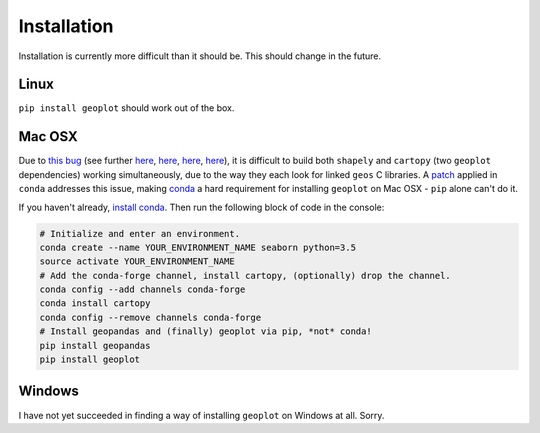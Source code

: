 .. _installing:

Installation
============

Installation is currently more difficult than it should be. This should change in the future.

Linux
-----

``pip install geoplot`` should work out of the box.

Mac OSX
-------

Due to `this bug <https://groups.google.com/a/continuum.io/forum/#!msg/conda/kw2xC4wjI-Y/wDHMYeTZDeEJ)>`_ (see
further `here <https://github.com/Toblerity/Shapely/issues/177>`_,
`here <https://github.com/Toblerity/Shapely/issues/258>`_, `here <https://github.com/SciTools/cartopy/issues/481>`_,
`here <https://github.com/SciTools/cartopy/issues/738>`_), it is difficult to build both ``shapely`` and ``cartopy``
(two ``geoplot`` dependencies) working simultaneously, due to the way they each look for linked ``geos`` C libraries. A
`patch <https://github.com/conda-forge/shapely-feedstock/blob/master/recipe/geos_c.patch>`_ applied in ``conda``
addresses this issue, making `conda <http://conda.pydata.org/docs/>`_ a hard requirement for installing ``geoplot``
on Mac OSX - ``pip`` alone can't do it.

If you haven't already, `install conda <http://conda.pydata.org/docs/>`_. Then run the following block of code in the
console:

.. code:: bash

    # Initialize and enter an environment.
    conda create --name YOUR_ENVIRONMENT_NAME seaborn python=3.5
    source activate YOUR_ENVIRONMENT_NAME
    # Add the conda-forge channel, install cartopy, (optionally) drop the channel.
    conda config --add channels conda-forge
    conda install cartopy
    conda config --remove channels conda-forge
    # Install geopandas and (finally) geoplot via pip, *not* conda!
    pip install geopandas
    pip install geoplot


Windows
-------

I have not yet succeeded in finding a way of installing ``geoplot`` on Windows at all. Sorry.